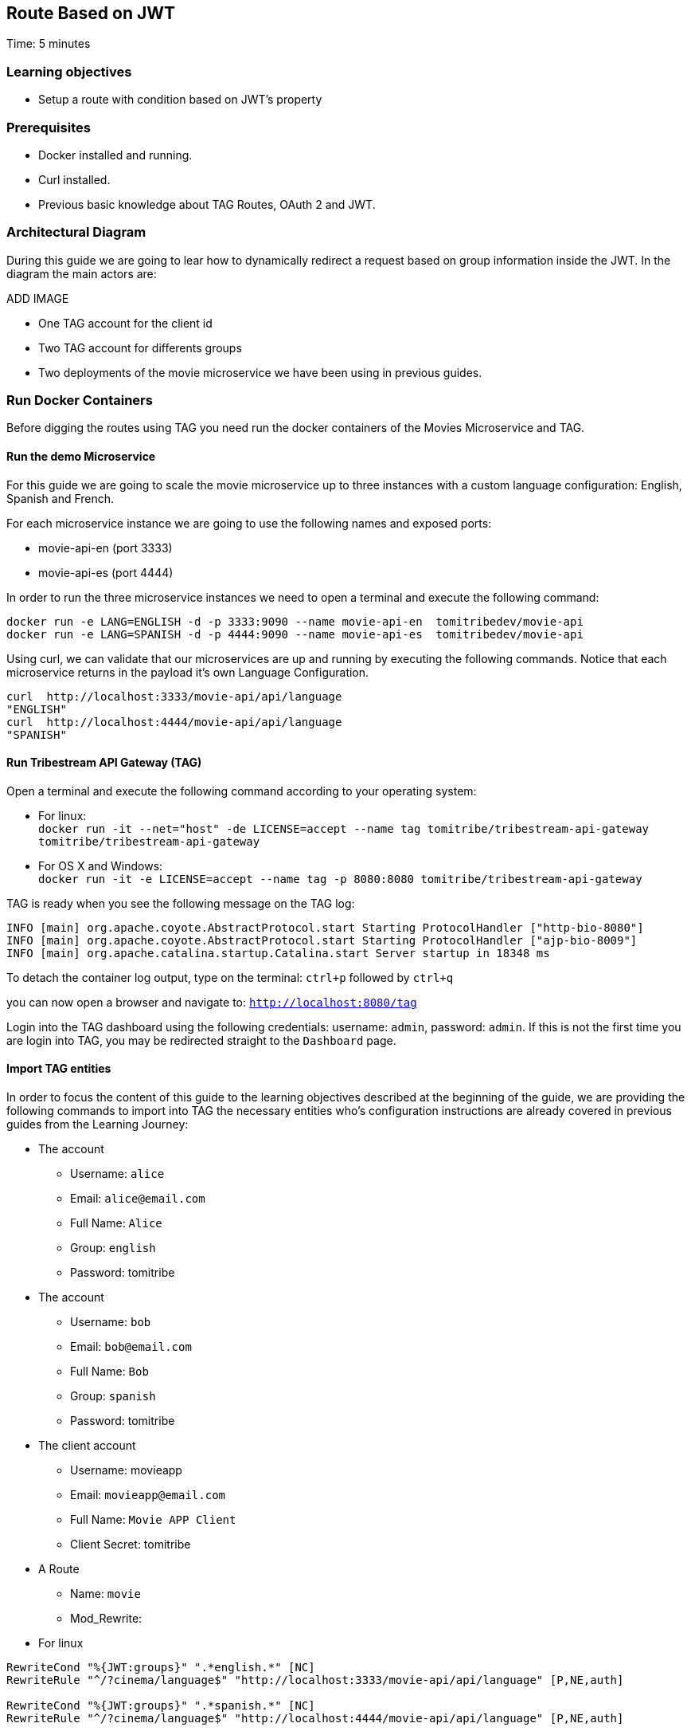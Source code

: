 :encoding: UTF-8
:linkattrs:
:sectlink:
:sectanchors:
:sectid:
:imagesdir: media
:leveloffset: 1

= Route Based on JWT
Time: 5 minutes

== Learning objectives

* Setup a route with condition based on JWT's property

== Prerequisites

* Docker installed and running.
* Curl installed.
* Previous basic knowledge about TAG Routes, OAuth 2 and JWT.


== Architectural Diagram
During this guide we are going to lear how to dynamically redirect a request based on group information inside the JWT. In the diagram the main actors are:

ADD IMAGE

* One TAG account for the client id
* Two TAG account for differents groups
* Two deployments of the movie microservice we have been using in previous guides.


== Run Docker Containers

Before digging the routes using TAG you need run the docker containers of the Movies Microservice and TAG.

=== Run the demo Microservice


For this guide we are going to scale the movie microservice up to three instances with a custom language configuration: English, Spanish and French. 

For each microservice instance we are going to use the following names and exposed ports:

* movie-api-en (port 3333)
* movie-api-es (port 4444)

In order to run the three microservice instances we need to open a terminal and execute the following command:
```
docker run -e LANG=ENGLISH -d -p 3333:9090 --name movie-api-en  tomitribedev/movie-api
docker run -e LANG=SPANISH -d -p 4444:9090 --name movie-api-es  tomitribedev/movie-api
```

Using curl, we can validate that our microservices are up and running by executing the following commands.
Notice that each  microservice returns in the payload it’s own Language Configuration.

```
curl  http://localhost:3333/movie-api/api/language
"ENGLISH"
curl  http://localhost:4444/movie-api/api/language
"SPANISH"
```


=== Run Tribestream API Gateway (TAG)
Open a terminal and execute the following command according to your operating system:

* For linux: +
	`docker run -it --net="host" -de LICENSE=accept --name tag tomitribe/tribestream-api-gateway tomitribe/tribestream-api-gateway`

* For OS X and Windows: +
     `docker run -it -e LICENSE=accept --name tag -p 8080:8080  tomitribe/tribestream-api-gateway`


TAG is ready when you see the following message on the TAG log:

```
INFO [main] org.apache.coyote.AbstractProtocol.start Starting ProtocolHandler ["http-bio-8080"]
INFO [main] org.apache.coyote.AbstractProtocol.start Starting ProtocolHandler ["ajp-bio-8009"]
INFO [main] org.apache.catalina.startup.Catalina.start Server startup in 18348 ms
```

To detach the container log output,  type on the terminal: `ctrl+p` followed by `ctrl+q` 

you can now open a browser and navigate to: `http://localhost:8080/tag`

Login into the TAG dashboard using the following credentials: username: `admin`, password: `admin`.
If this is not the first time you are login into TAG, you may be redirected straight to the `Dashboard` page.


=== Import TAG entities
In order to focus the content of this guide to the learning objectives described at the beginning of the guide, we are providing the following commands to import into TAG the necessary entities who's configuration instructions are already covered in previous guides from the Learning Journey:

* The account
** Username: `alice`
** Email: `alice@email.com`
** Full Name: `Alice`
** Group: `english`
** Password: tomitribe

* The account
** Username: `bob`
** Email: `bob@email.com`
** Full Name: `Bob`
** Group: `spanish`
** Password: tomitribe

* The client account
** Username: movieapp
** Email: `movieapp@email.com`
** Full Name: `Movie APP Client`
** Client Secret: tomitribe

* A Route
** Name: `movie`
** Mod_Rewrite:
* For linux
```
RewriteCond "%{JWT:groups}" ".*english.*" [NC]
RewriteRule "^/?cinema/language$" "http://localhost:3333/movie-api/api/language" [P,NE,auth]

RewriteCond "%{JWT:groups}" ".*spanish.*" [NC]
RewriteRule "^/?cinema/language$" "http://localhost:4444/movie-api/api/language" [P,NE,auth]
```
* For OS X and Windows
```
RewriteCond "%{JWT:groups}" ".*english.*" [NC]
RewriteRule "^/?cinema/language$" "http://host.docker.internal:3333/movie-api/api/language" [P,NE,auth]

RewriteCond "%{JWT:groups}" ".*spanish.*" [NC]
RewriteRule "^/?cinema/language$" "http://host.docker.internal:4444/movie-api/api/language" [P,NE,auth]
```

ADD COMMANDS

== Testing the route
We created a route which redirect the request based on the group. So, if an user from ENGLISH group call to the route, it should return english phrase. In case for an user from SPANISH group we expect receive a spanish phrase. To test it, we will use the test windows from the route page.

For Alice we should fill the test with with follow values:

ADD IMAGE

Alice is part of ENGLISH group, so we expecte to receive a english phrase like:

ADD IMAGE


For Bob we should fill the test with with follow values:

ADD IMAGE

Bob is part of SPANISH group, so we expecte to receive a spanish phrase like:

ADD IMAGE

=== Stop Tribestream API Gateway
Since both the TAG and the microservices were created with a specific container name, you can now stop the
containers from the command line with the following command.

Stopping TAG
```
docker stop tag
```

Stopping the microservices
```
docker stop movie-api-en
docker stop movie-api-es
```

